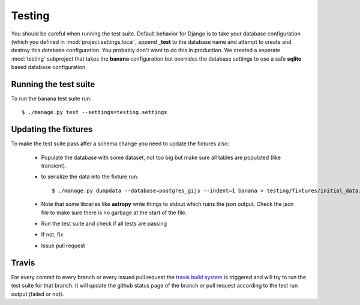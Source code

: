 Testing
=======

You should be careful when running the test suite. Default behavior for Django
is to take your database configuration (which you defined in
:mod:`project.settings.local`, append **_test** to the database name
and attempt to create and destroy this database configuration. You probably
don't want to do this in production. We created a seperate :mod:`testing`
subproject that takes the **banana** configuration but overrides the database
settings to use a safe **sqlite** based database configuration.

Running the test suite
----------------------

To run the banana test suite run::

    $ ./manage.py test --settings=testing.settings



Updating the fixtures
---------------------

To make the test suite pass after a schema change you need to update the
fixtures also:

  - Populate the database with some dataset, not too big but make sure
    all tables are populated (like transient).
  - to serialize the data into the fixture run::

        $ ./manage.py dumpdata --database=postgres_gijs --indent=1 banana > testing/fixtures/initial_data.json

  - Note that some libraries like **astropy** write things to stdout which ruins
    the json output. Check  the json file to make sure there is no garbage at
    the start of the file.
  - Run the test suite and check if all tests are passing
  - If not, fix
  - Issue pull request


Travis
------

For every commit to every branch or every issued pull request the `travis build
system <https://travis-ci.org/transientskp/banana>`_ is triggered and will
try to run the test suite for that branch. It will update the github status
page of the branch or pull request according to the test run output (failed or
not).
